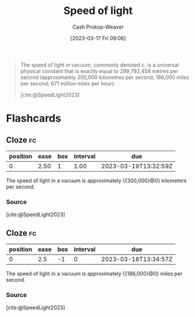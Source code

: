 :PROPERTIES:
:ID:       e20ac0c6-f1ba-420d-9afb-c9f031264a2b
:ROAM_REFS: [cite:@SpeedLight2023]
:LAST_MODIFIED: [2023-03-18 Sat 06:34]
:END:
#+title: Speed of light
#+hugo_custom_front_matter: :slug "e20ac0c6-f1ba-420d-9afb-c9f031264a2b"
#+author: Cash Prokop-Weaver
#+date: [2023-03-17 Fri 09:06]
#+filetags: :concept:

#+begin_quote
The speed of light in vacuum, commonly denoted $c$, is a universal physical constant that is exactly equal to 299,792,458 metres per second (approximately 300,000 kilometres per second; 186,000 miles per second; 671 million miles per hour).

[cite:@SpeedLight2023]
#+end_quote
#+print_bibliography:
* Flashcards
** Cloze :fc:
:PROPERTIES:
:CREATED: [2023-03-17 Fri 09:07]
:FC_CREATED: 2023-03-17T16:08:19Z
:FC_TYPE:  cloze
:ID:       da7a9cf9-27b9-42b3-9060-868ad343719f
:FC_CLOZE_MAX: 0
:FC_CLOZE_TYPE: deletion
:END:
:REVIEW_DATA:
| position | ease | box | interval | due                  |
|----------+------+-----+----------+----------------------|
|        0 | 2.50 |   1 |     1.00 | 2023-03-19T13:32:59Z |
:END:

The speed of light in a vacuum is approximately {{300,000}@0} kilometers per second.

*** Source
[cite:@SpeedLight2023]
** Cloze :fc:
:PROPERTIES:
:CREATED: [2023-03-18 Sat 06:34]
:FC_CREATED: 2023-03-18T13:34:57Z
:FC_TYPE:  cloze
:ID:       d5eb2dd0-1ddc-4b8d-ae64-a23ae90828fe
:FC_CLOZE_MAX: 0
:FC_CLOZE_TYPE: deletion
:END:
:REVIEW_DATA:
| position | ease | box | interval | due                  |
|----------+------+-----+----------+----------------------|
|        0 |  2.5 |  -1 |        0 | 2023-03-18T13:34:57Z |
:END:

The speed of light in a vacuum is approximately {{186,000}@0} miles per second.

*** Source
[cite:@SpeedLight2023]
#+print_bibliography: